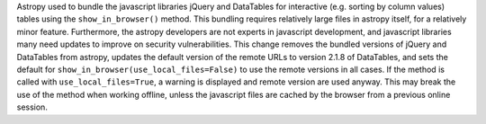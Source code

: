 Astropy used to bundle the javascript libraries jQuery and DataTables for
interactive (e.g. sorting by column values) tables using the ``show_in_browser()``
method.
This bundling requires relatively large files in astropy itself, for a relatively minor feature.
Furthermore, the astropy developers are not experts in javascript development, and
javascript libraries many need updates to improve on security vulnerabilities.
This change removes the bundled versions of jQuery and DataTables from astropy,
updates the default version of the remote URLs to version 2.1.8 of DataTables, and
sets the default for ``show_in_browser(use_local_files=False)`` to use the remote versions
in all cases. If the method is called with ``use_local_files=True``, a warning is
displayed and remote version are used anyway.
This may break the use of the method when working offline, unless the javascript
files are cached by the browser from a previous online session.

